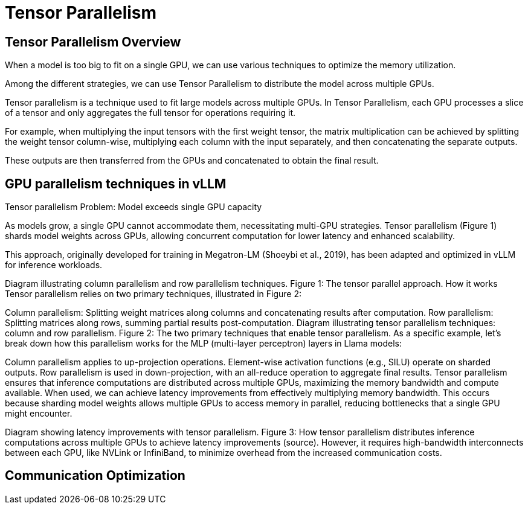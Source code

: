 = Tensor Parallelism

== Tensor Parallelism Overview

When a model is too big to fit on a single GPU, we can use various techniques to optimize the memory utilization.

Among the different strategies, we can use Tensor Parallelism to distribute the model across multiple GPUs.

Tensor parallelism is a technique used to fit large models across multiple GPUs. In Tensor Parallelism, each GPU processes a slice of a tensor and only aggregates the full tensor for operations requiring it.

For example, when multiplying the input tensors with the first weight tensor, the matrix multiplication can be achieved by splitting the weight tensor column-wise, multiplying each column with the input separately, and then concatenating the separate outputs.

These outputs are then transferred from the GPUs and concatenated to obtain the final result.

== GPU parallelism techniques in vLLM
Tensor parallelism
Problem: Model exceeds single GPU capacity

As models grow, a single GPU cannot accommodate them, necessitating multi-GPU strategies. Tensor parallelism (Figure 1) shards model weights across GPUs, allowing concurrent computation for lower latency and enhanced scalability.

This approach, originally developed for training in Megatron-LM (Shoeybi et al., 2019), has been adapted and optimized in vLLM for inference workloads.

Diagram illustrating column parallelism and row parallelism techniques.
Figure 1: The tensor parallel approach.
How it works
Tensor parallelism relies on two primary techniques, illustrated in Figure 2:

Column parallelism: Splitting weight matrices along columns and concatenating results after computation.
Row parallelism: Splitting matrices along rows, summing partial results post-computation.
Diagram illustrating tensor parallelism techniques: column and row parallelism.
Figure 2: The two primary techniques that enable tensor parallelism.
As a specific example, let’s break down how this parallelism works for the MLP (multi-layer perceptron) layers in Llama models:

Column parallelism applies to up-projection operations.
Element-wise activation functions (e.g., SILU) operate on sharded outputs.
Row parallelism is used in down-projection, with an all-reduce operation to aggregate final results.
Tensor parallelism ensures that inference computations are distributed across multiple GPUs, maximizing the memory bandwidth and compute available. When used, we can achieve latency improvements from effectively multiplying memory bandwidth. This occurs because sharding model weights allows multiple GPUs to access memory in parallel, reducing bottlenecks that a single GPU might encounter.

Diagram showing latency improvements with tensor parallelism.
Figure 3: How tensor parallelism distributes inference computations across multiple GPUs to achieve latency improvements (source).
However, it requires high-bandwidth interconnects between each GPU, like NVLink or InfiniBand, to minimize overhead from the increased communication costs.

== Communication Optimization 
